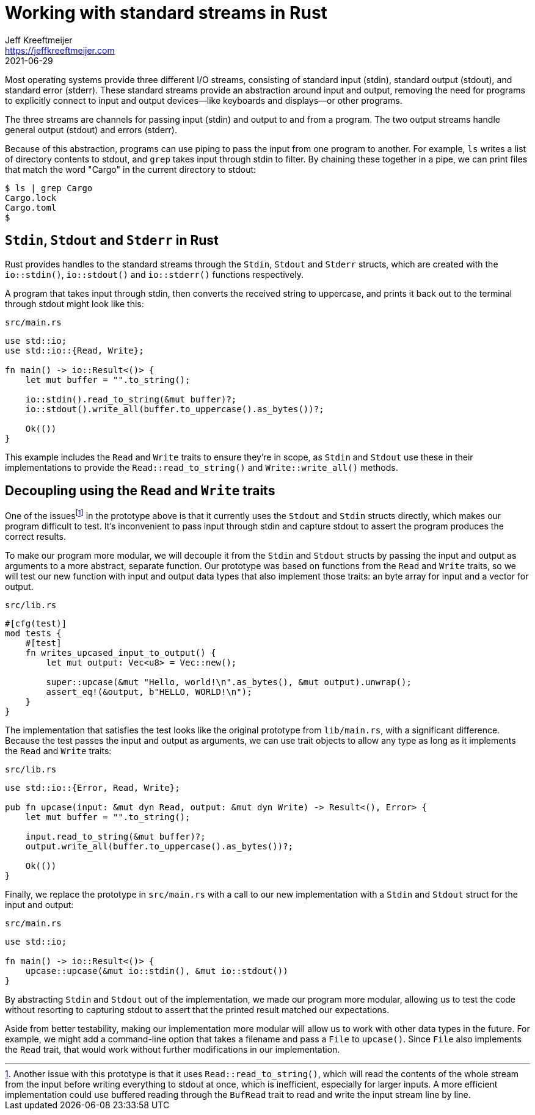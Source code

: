= Working with standard streams in Rust
Jeff Kreeftmeijer <https://jeffkreeftmeijer.com>
2021-06-29

Most operating systems provide three different I/O streams, consisting of
standard input (stdin), standard output (stdout), and standard error (stderr).
These standard streams provide an abstraction around input and output, removing
the need for programs to explicitly connect to input and output devices--like
keyboards and displays--or other programs.

The three streams are channels for passing input (stdin) and output to and from
a program. The two output streams handle general output (stdout) and errors
(stderr).

Because of this abstraction, programs can use piping to pass the input from one
program to another. For example, `ls` writes a list of directory contents to
stdout, and `grep` takes input through stdin to filter. By chaining these
together in a pipe, we can print files that match the word "Cargo" in the
current directory to stdout:

    $ ls | grep Cargo
    Cargo.lock
    Cargo.toml
    $

== `Stdin`, `Stdout` and `Stderr` in Rust

Rust provides handles to the standard streams through the `Stdin`, `Stdout` and
`Stderr` structs, which are created with the `io::stdin()`, `io::stdout()` and
`io::stderr()`  functions respectively. 

A program that takes input through stdin, then converts the received string to
uppercase, and prints it back out to the terminal through stdout might look
like this:

.`src/main.rs`
```rust
use std::io;
use std::io::{Read, Write};

fn main() -> io::Result<()> {
    let mut buffer = "".to_string();

    io::stdin().read_to_string(&mut buffer)?;
    io::stdout().write_all(buffer.to_uppercase().as_bytes())?;

    Ok(())
}
```

This example includes the `Read` and `Write` traits to ensure
they're in scope, as `Stdin` and `Stdout` use these in their
implementations to provide the `Read::read_to_string()` and
`Write::write_all()` methods.

== Decoupling using the `Read` and `Write` traits

One of the issuesfootnote:[Another issue with this prototype is that it uses
`Read::read_to_string()`, which will read the contents of the whole stream from
the input before writing everything to stdout at once, which is inefficient,
especially for larger inputs. A more efficient implementation could use
buffered reading through the `BufRead` trait to read and write the input stream
line by line.] in the prototype above is that it currently uses the `Stdout`
and `Stdin` structs directly, which makes our program difficult to test. It's
inconvenient to pass input through stdin and capture stdout to assert the
program produces the correct results.

To make our program more modular, we will decouple it from the `Stdin` and
`Stdout` structs by passing the input and output as arguments to a more
abstract, separate function. Our prototype was based on functions from the
`Read` and `Write` traits, so we will test our new function with input and
output data types that also implement those traits: an byte array for input and
a vector for output.

.`src/lib.rs`
```rust
#[cfg(test)]
mod tests {
    #[test]
    fn writes_upcased_input_to_output() {
        let mut output: Vec<u8> = Vec::new();

        super::upcase(&mut "Hello, world!\n".as_bytes(), &mut output).unwrap();
        assert_eq!(&output, b"HELLO, WORLD!\n");
    }
}
```

The implementation that satisfies the test looks like the original prototype
from `lib/main.rs`, with a significant difference. Because the test passes the
input and output as arguments, we can use trait objects to allow any type as
long as it implements the `Read` and `Write` traits:

.`src/lib.rs`
```rust
use std::io::{Error, Read, Write};

pub fn upcase(input: &mut dyn Read, output: &mut dyn Write) -> Result<(), Error> {
    let mut buffer = "".to_string();

    input.read_to_string(&mut buffer)?;
    output.write_all(buffer.to_uppercase().as_bytes())?;

    Ok(())
}
```

Finally, we replace the prototype in `src/main.rs` with a call to our new
implementation with a `Stdin` and `Stdout` struct for the input and output:

.`src/main.rs`
```
use std::io;

fn main() -> io::Result<()> {
    upcase::upcase(&mut io::stdin(), &mut io::stdout())
}
```

By abstracting `Stdin` and `Stdout` out of the implementation, we made our
program more modular, allowing us to test the code without resorting to
capturing stdout to assert that the printed result matched our expectations. 

Aside from better testability, making our implementation more modular will
allow us to work with other data types in the future. For example, we might add
a command-line option that takes a filename and pass a `File` to `upcase()`.
Since `File` also implements the `Read` trait, that would work without further
modifications in our implementation.
